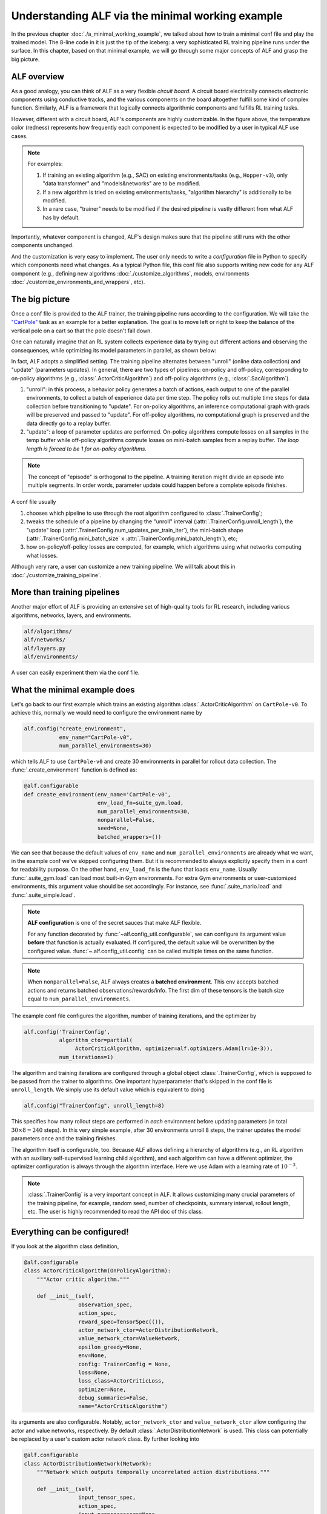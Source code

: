 Understanding ALF via the minimal working example
=================================================

In the previous chapter :doc:`./a_minimal_working_example`, we talked about how
to train a minimal conf file and play the trained model. The 8-line code in it
is just the tip of the iceberg: a very sophisticated RL training pipeline runs
under the surface. In this chapter, based on that minimal example, we will
go through some major concepts of ALF and grasp the big picture.

ALF overview
------------

As a good analogy, you can think of ALF as a very flexible
*circuit board*. A circuit board electrically connects electronic components using
conductive tracks, and the various components on the board altogether fulfill some
kind of complex function. Similarly, ALF is a framework that logically connects
algorithmic components and fulfills RL training tasks.

.. image:: images/alf_diagram.png
    :width: 500
    :align: center
    :alt: ALF as a circuit board

However, different with a circuit board, ALF's components are highly customizable. In the
figure above, the temperature color (redness) represents how frequently each
component is expected to be modified by a user in typical ALF use cases.

.. note::
    For examples:

    1. If training an existing algorithm (e.g., SAC) on existing environments/tasks
       (e.g., ``Hopper-v3``), only "data transformer" and "models&networks" are to
       be modified.
    2. If a new algorithm is tried on existing environments/tasks,
       "algorithm hierarchy" is additionally to be modified.
    3. In a rare case, "trainer" needs to be modified if the desired pipeline is
       vastly different from what ALF has by default.

Importantly, whatever component is changed, ALF's design makes sure that the
pipeline still runs with the other components unchanged.

And the customization is very easy to implement. The user only needs to write a
*configuration* file in Python to specify which components need what changes. As a
typical Python file, this conf file also supports writing new code for any ALF
component (e.g., defining new algorithms :doc:`./customize_algorithms`,
models, environments :doc:`./customize_environments_and_wrappers`, etc).

.. _chap2_big_picture:

The big picture
---------------

Once a conf file is provided to the ALF trainer, the training pipeline runs according
to the configuration. We will take the `"CartPole" <https://gym.openai.com/envs/CartPole-v0/>`_
task as an example for a better explanation. The goal is to move left or right
to keep the balance of the vertical pole on a cart so that the pole doesn't fall down.

.. image:: images/cart_pole.png
    :width: 200
    :align: center
    :alt: CartPole-v0

One can naturally imagine that an RL system collects experience data by trying
out different actions and observing the consequences, while optimizing its model
parameters in parallel, as shown below:

.. image:: images/cart_pole_parallel.png
    :width: 400
    :align: center
    :alt: CartPole parallel

In fact, ALF adopts a simplified setting. The training pipeline alternates
between "unroll" (online data collection) and "update"
(parameters updates). In general, there are
two types of pipelines: on-policy and off-policy, corresponding to on-policy
algorithms (e.g., :class:`.ActorCriticAlgorithm`) and off-policy algorithms
(e.g., :class:`.SacAlgorithm`).

.. image:: images/pipeline.png
    :width: 800
    :align: center
    :alt: ALF pipeline

1. "unroll": in this process, a behavior policy generates a batch of actions, each
   output to one of the parallel environments, to collect a batch of experience
   data per time step. The policy rolls out multiple time steps for data collection
   before transitioning to "update". For on-policy algorithms, an inference
   computational graph with grads will be preserved and passed to "update". For
   off-policy algorithms, no computational graph is preserved and the data directly
   go to a replay buffer.
2. "update": a loop of parameter updates are performed. On-policy algorithms compute
   losses on all samples in the temp buffer while off-policy algorithms compute losses
   on mini-batch samples from a replay buffer. *The loop length is forced to be 1
   for on-policy algorithms.*

.. note::
    The concept of "episode" is orthogonal to the pipeline. A training iteration
    might divide an episode into multiple segments. In order words, parameter
    update could happen before a complete episode finishes.

A conf file usually

1. chooses which pipeline to use through the root algorithm configured to :class:`.TrainerConfig`;
2. tweaks the schedule of a pipeline by changing the "unroll" interval (:attr:`.TrainerConfig.unroll_length`),
   the "update" loop (:attr:`.TrainerConfig.num_updates_per_train_iter`), the mini-batch
   shape (:attr:`.TrainerConfig.mini_batch_size` x :attr:`.TrainerConfig.mini_batch_length`), etc;
3. how on-policy/off-policy losses are computed, for example, which algorithms
   using what networks computing what losses.

Although very rare, a user can customize a new training pipeline. We will talk about
this in :doc:`./customize_training_pipeline`.

More than training pipelines
----------------------------

Another major effort of ALF is providing an extensive set of high-quality tools
for RL research, including various algorithms, networks, layers, and environments.

.. code-block:: bash

    alf/algorithms/
    alf/networks/
    alf/layers.py
    alf/environments/

A user can easily experiment them via the conf file.

What the minimal example does
-----------------------------

Let's go back to our first example which trains an existing algorithm
:class:`.ActorCriticAlgorithm` on ``CartPole-v0``. To achieve this, normally we would
need to configure the environment name by

.. code-block:: python

    alf.config("create_environment",
               env_name="CartPole-v0",
               num_parallel_environments=30)

which tells ALF to use ``CartPole-v0`` and create 30 environments in parallel for
rollout data collection. The :func:`.create_environment` function is defined as:

.. code-block:: python

    @alf.configurable
    def create_environment(env_name='CartPole-v0',
                           env_load_fn=suite_gym.load,
                           num_parallel_environments=30,
                           nonparallel=False,
                           seed=None,
                           batched_wrappers=())

We can see that because the default values of ``env_name`` and ``num_parallel_environments``
are already what we want, in the example conf we've skipped configuring them. But
it is recommended to always explicitly specify them in a conf for readability
purpose. On the other hand, ``env_load_fn`` is the func that loads ``env_name``.
Usually :func:`.suite_gym.load` can load most built-in Gym environments. For
extra Gym environments or user-customized environments, this argument value
should be set accordingly. For instance, see :func:`.suite_mario.load` and
:func:`.suite_simple.load`.

.. note::
    **ALF configuration** is one of the secret sauces that make ALF flexible.

    For any function decorated by :func:`~alf.config_util.configurable`, we can
    configure its argument value **before** that function is actually evaluated.
    If configured, the default value will be overwritten by the configured value.
    :func:`~.alf.config_util.config` can be called multiple times on the same
    function.

.. note::
    When ``nonparallel=False``, ALF always creates a **batched environment**. This
    env accepts batched actions and returns batched observations/rewards/info.
    The first dim of these tensors is the batch size equal to ``num_parallel_environments``.

The example conf file configures the algorithm, number of training iterations,
and the optimizer by

.. code-block:: python

    alf.config('TrainerConfig',
               algorithm_ctor=partial(
                    ActorCriticAlgorithm, optimizer=alf.optimizers.Adam(lr=1e-3)),
               num_iterations=1)

The algorithm and training iterations are configured through a global object
:class:`.TrainerConfig`, which is supposed to be passed from the trainer to algorithms.
One important hyperparameter that's skipped in the conf file is ``unroll_length``.
We simply use its default value which is equivalent to doing

.. code-block:: python

    alf.config("TrainerConfig", unroll_length=8)

This specifies how many rollout steps are performed in *each* environment before
updating parameters (in total :math:`30\times 8=240` steps). In this very simple
example, after 30 environments unroll 8 steps, the trainer updates the model
parameters once and the training finishes.

The algorithm itself is configurable, too. Because ALF allows defining a hierarchy
of algorithms (e.g., an RL algorithm with an auxiliary self-supervised learning
child algorithm), and each algorithm can have a different optimizer, the optimizer
configuration is always through the algorithm interface. Here we use Adam with a
learning rate of :math:`10^{-3}`.

.. note::
    :class:`.TrainerConfig` is a very important concept in ALF. It allows customizing
    many crucial parameters of the training pipeline, for example, random seed, number
    of checkpoints, summary interval, rollout length, etc. The user is highly
    recommended to read the API doc of this class.


Everything can be configured!
-----------------------------

If you look at the algorithm class definition,

.. code-block:: python

    @alf.configurable
    class ActorCriticAlgorithm(OnPolicyAlgorithm):
        """Actor critic algorithm."""

        def __init__(self,
                     observation_spec,
                     action_spec,
                     reward_spec=TensorSpec(()),
                     actor_network_ctor=ActorDistributionNetwork,
                     value_network_ctor=ValueNetwork,
                     epsilon_greedy=None,
                     env=None,
                     config: TrainerConfig = None,
                     loss=None,
                     loss_class=ActorCriticLoss,
                     optimizer=None,
                     debug_summaries=False,
                     name="ActorCriticAlgorithm")

its arguments are also configurable. Notably, ``actor_network_ctor`` and
``value_network_ctor`` allow configuring the actor and value networks, respectively.
By default :class:`.ActorDistributionNetwork` is used. This class can potentially be
replaced by a user's custom actor network class. By further looking into

.. code-block:: python

    @alf.configurable
    class ActorDistributionNetwork(Network):
        """Network which outputs temporally uncorrelated action distributions."""

        def __init__(self,
                     input_tensor_spec,
                     action_spec,
                     input_preprocessors=None,
                     preprocessing_combiner=None,
                     conv_layer_params=None,
                     fc_layer_params=None,
                     activation=torch.relu_,
                     kernel_initializer=None,
                     use_fc_bn=False,
                     discrete_projection_net_ctor=CategoricalProjectionNetwork,
                     continuous_projection_net_ctor=NormalProjectionNetwork,
                     name="ActorDistributionNetwork"):

you'll realize that the actor network is also configurable, including its layers,
input preprocessors, kernel initializer, and projection network, etc. If we keep
going deeper, the projection network can also be configured (assuming we have
continuous actions):

.. code-block:: python

    @alf.configurable
    class NormalProjectionNetwork(Network):
        def __init__(self,
                     input_size,
                     action_spec,
                     activation=math_ops.identity,
                     projection_output_init_gain=0.3,
                     std_bias_initializer_value=0.0,
                     squash_mean=True,
                     state_dependent_std=False,
                     std_transform=nn.functional.softplus,
                     scale_distribution=False,
                     dist_squashing_transform=dist_utils.StableTanh(),
                     name="NormalProjectionNetwork"):

In the above example conf, we didn't bother configuring all these one by one. The
default argument values were used.

``alf.config`` vs. ``partial``
^^^^^^^^^^^^^^^^^^^^^^^^^^^^^^

One good thing about ALF configuration is that you can easily configure something
that is deep in the calling tree by one line, e.g.,

.. code-block:: python

    alf.config("alf.networks.projection_networks.NormalProjectionNetwork",
               activation=torch.tanh)

.. note::
    In fact, you can also specify a shorter name for the class/function to be
    configured, as long as the specified name is an unambiguous suffix of a
    complete path under ALF. For example,
    ``alf.config("NormalProjectionNetwork", activation=torch.tanh)`` will also
    work.

Compared to passing a huge config dictionary from the main function to other places
in the code, this makes the code less cluttered. However, one side effect is that
the configuration takes place *globally*. That is, if there are multiple places
that create :class:`.NormalProjectionNetwork`, they will share the same configured
values.

There are two ways of overwriting the globally configured values. One is to
manually overwrite argument values where the configured values are not
needed, e.g.,

.. code-block:: python

    # the hard-coded ``torch.relu`` will shadow the configured ``torch.tanh``
    proj_net = NormalProjectionNetwork(activation=torch.relu, ...)

In this case, the configuration ``activation=torch.tanh`` becomes *inoperative*.

.. note::
    **Inoperative vs operative**

    There are two types of configured values. An *operative* config value is one
    that is eventually used when calling a class or function. This includes those
    default config values (not necessarily provided by a user's conf file).
    In contrast, an *inoperative* config value is one that is overwritten by another
    value, e.g., by a hard-coded value in the code.

    This distinction between the two config types is useful for debugging,
    because it helps avoid the case where a user thinks a provided config should
    take effect but in fact it's shadowed. You can find this information in
    "TEXT/config" tab in the Tensorboard. For details, see the next chapter
    :doc:`./summary_metrics_and_tensorboard`.

The other way is to use `partial <https://docs.python.org/3/library/functools.html#functools.partial>`_
which is a Python built-in helper function from the ``functools`` package.

::

    The partial() is used for partial function application which ``freezes''
    some portion of a function’s arguments and/or keywords resulting in a new
    object with a simplified signature.

In a word, ``partial`` creates a `closure <https://en.wikipedia.org/wiki/Closure_(computer_programming)>`_
(local named scope) that partially binds some arguments with the provided values.
So to achieve the same purpose, alternatively we could do

.. code-block:: python

    alf.config('ActorDistributionNetwork',
               continuous_projection_net_ctor=partial(
                    NormalProjectionNetwork,
                    activation=torch.tanh))

This avoids globally changing the activation function of :class:`.NormalProjectionNetwork`.
Moreover, to avoid globally changing anything about the algorithm, the entire
calling path can use ``partial`` in a nested way:

.. code-block:: python

    alf.config('TrainerConfig',
               algorithm_ctor=partial(
                 ActorCriticAlgorithm,
                 optimizer=alf.optimizers.Adam(lr=1e-3),
                 actor_network_ctor=partial(
                    ActorDistributionNetwork,
                    continuous_projection_net_ctor=partial(
                        NormalProjectionNetwork,
                        activation=torch.tanh))))

Of course, with ``partial``, you can also assign a partially evaluated class/function
to a variable and pass this closure around (e.g., to other conf files).

.. code-block:: python

    algorithm_ctor = partial(ActorCriticAlgorithm, optimizer=alf.optimizers.Adam(lr=1e-3))
    alf.config('TrainerConfig', algorithm_ctor=algorithm_ctor)

.. note::
    We always recommend the user to use ``partial`` whenever possible in order to
    avoid global side effects. However, if you are sure that only one object instance
    is going to be created or no harmful side effect will take place (e.g.,
    :class:`.TrainerConfig`, and :func:`.create_environment`), then
    :func:`~alf.config_util.config` will be more convenient.

ALF is flexible
---------------

Now we try another arbitrary environment which has continuous actions.
To do so, we just append

.. code-block:: python

  alf.config("create_environment", env_name="LunarLanderContinuous-v2")

to the example conf file, to replace the default ``CartPole-v0`` environment
with ``LunarLanderContinuous-v2``.  The conf file can still be trained successfully.
In this training, the :class:`.ActorCriticAlgorithm` algorithm is again used, but on
continuous actions. It turns out that ALF can automatically adapt to different
action types without the user telling it what to do!

As another example, we replace the algorithm with PPO by appending:

.. code-block:: python

  from alf.algorithms.ppo_algorithm import PPOAlgorithm
  alf.config("TrainerConfig",
             algorithm_ctor=partial(
                PPOAlgorithm, optimizer=alf.optimizers.Adam(lr=1e-3)))

The conf file still works without any problem.

ALF's flexibility is more than this. In fact, ALF can adapt to different observations
(e.g., image vs. vector), rewards (e.g., scalar vs. vector), and actions (e.g.,
discrete vs. continuous). The reason is that ALF hard-codes very few things, and
it always assumes the most general scenario when handling observations, rewards,
and actions. The secret weapon for supporting this flexibility is :class:`.TensorSpec`.
A :class:`.TensorSpec` allows an API to describe the tensors that it accepts or returns,
before those tensors exist. This allows dynamic and flexible graph construction and
configuration.

In summary, different components on a ALF pipeline are connected by using
:class:`.TensorSpec` to specify their I/O specs. This also happens within a component,
for example, between child algorithms, between networks, etc.

Summary
-------

In this chapter we've talked about ALF configuration and pipeline based on the
minimal example. We've shown that ALF is essentially a pipeline that connects
different components which can be customized by a conf file. Moreover, ALF
provides various arms for doing RL research.

It might still not be unclear to a user what roles an algorithm plays in the training
pipelines. In the next chapter :doc:`./algorithm_interfaces`, we will explain
the most important common algorithm interfaces to fill in the gap.
